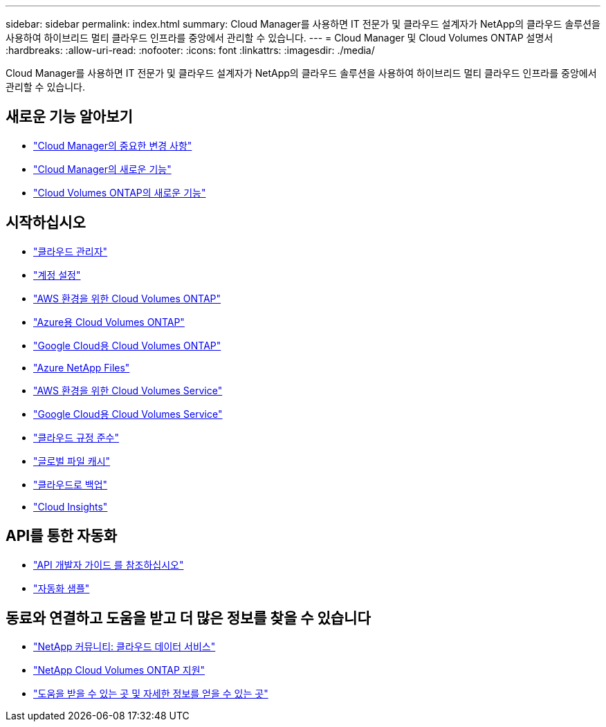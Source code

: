 ---
sidebar: sidebar 
permalink: index.html 
summary: Cloud Manager를 사용하면 IT 전문가 및 클라우드 설계자가 NetApp의 클라우드 솔루션을 사용하여 하이브리드 멀티 클라우드 인프라를 중앙에서 관리할 수 있습니다. 
---
= Cloud Manager 및 Cloud Volumes ONTAP 설명서
:hardbreaks:
:allow-uri-read: 
:nofooter: 
:icons: font
:linkattrs: 
:imagesdir: ./media/


Cloud Manager를 사용하면 IT 전문가 및 클라우드 설계자가 NetApp의 클라우드 솔루션을 사용하여 하이브리드 멀티 클라우드 인프라를 중앙에서 관리할 수 있습니다.



== 새로운 기능 알아보기

* link:reference_key_changes.html["Cloud Manager의 중요한 변경 사항"]
* link:reference_new_occm.html["Cloud Manager의 새로운 기능"]
* https://docs.netapp.com/us-en/cloud-volumes-ontap/reference_new_97.html["Cloud Volumes ONTAP의 새로운 기능"^]




== 시작하십시오

* link:concept_overview.html["클라우드 관리자"]
* link:concept_cloud_central_accounts.html["계정 설정"]
* link:task_getting_started_aws.html["AWS 환경을 위한 Cloud Volumes ONTAP"]
* link:task_getting_started_azure.html["Azure용 Cloud Volumes ONTAP"]
* link:task_getting_started_gcp.html["Google Cloud용 Cloud Volumes ONTAP"]
* link:task_manage_anf.html["Azure NetApp Files"]
* link:task_manage_cvs_aws.html["AWS 환경을 위한 Cloud Volumes Service"]
* link:task_manage_cvs_gcp.html["Google Cloud용 Cloud Volumes Service"]
* link:task_getting_started_compliance.html["클라우드 규정 준수"]
* link:task_gfc_getting_started.html["글로벌 파일 캐시"]
* link:concept_backup_to_cloud.html["클라우드로 백업"]
* link:task_getting_started_monitoring.html["Cloud Insights"]




== API를 통한 자동화

* link:api.html["API 개발자 가이드 를 참조하십시오"^]
* link:reference_infrastructure_as_code.html["자동화 샘플"]




== 동료와 연결하고 도움을 받고 더 많은 정보를 찾을 수 있습니다

* https://community.netapp.com/t5/Cloud-Data-Services/ct-p/CDS["NetApp 커뮤니티: 클라우드 데이터 서비스"^]
* https://mysupport.netapp.com/GPS/ECMLS2588181.html["NetApp Cloud Volumes ONTAP 지원"^]
* link:reference_additional_info.html["도움을 받을 수 있는 곳 및 자세한 정보를 얻을 수 있는 곳"]

